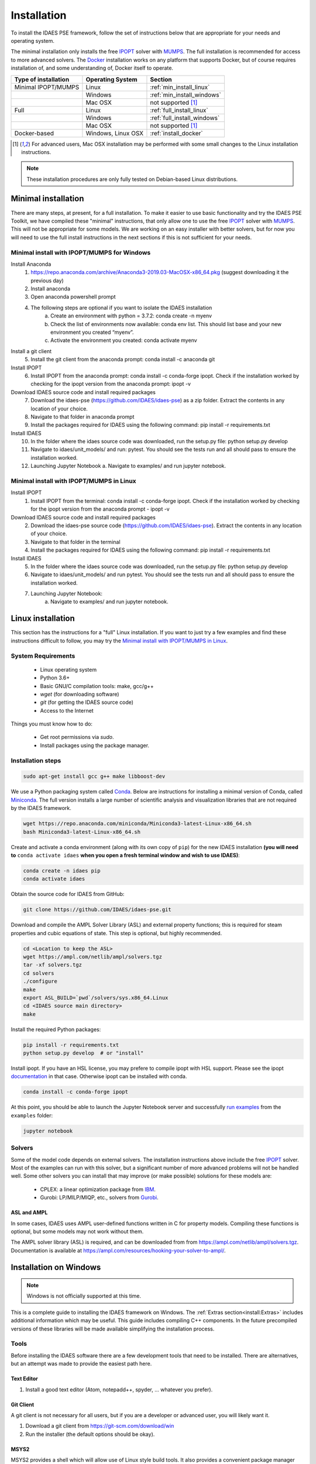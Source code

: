 Installation
============

.. .. contents:: Contents
..     :local:

To install the IDAES PSE framework, follow the
set of instructions below that are appropriate for your needs and operating system.

The minimal installation only installs the free IPOPT_ solver with MUMPS_.
The full installation is recommended for access to more advanced solvers.
The Docker_ installation works on any platform that supports Docker, but
of course requires installation of, and some understanding of, Docker itself
to operate.

.. _Docker: https://www.docker.com/

+-----------------------+------------------+-----------------------------+
| Type of installation  | Operating System | Section                     |
+=======================+==================+=============================+
| Minimal IPOPT/MUMPS   | Linux            | :ref:`min_install_linux`    |
+-----------------------+------------------+-----------------------------+
|                       | Windows          | :ref:`min_install_windows`  |
+-----------------------+------------------+-----------------------------+
|                       | Mac OSX          | not supported [1]_          |
+-----------------------+------------------+-----------------------------+
| Full                  | Linux            | :ref:`full_install_linux`   |
+-----------------------+------------------+-----------------------------+
|                       | Windows          | :ref:`full_install_windows` |
+-----------------------+------------------+-----------------------------+
|                       | Mac OSX          | not supported [1]_          |
+-----------------------+------------------+-----------------------------+
| Docker-based          | Windows, Linux   | :ref:`install_docker`       |
|                       | OSX              |                             |
+-----------------------+------------------+-----------------------------+

.. [1] For advanced users, Mac OSX installation may be performed with some small changes
       to the Linux installation instructions.

.. note::

    These installation procedures are only fully tested on Debian-based Linux
    distributions.

Minimal installation
--------------------
There are many steps, at present, for a full installation.
To make it easier to use basic functionality and try the IDAES PSE Toolkit, 
we have compiled these  "minimal" instructions, that only allow one to use the free 
IPOPT_ solver with `MUMPS`_. This will not be appropriate for some models.
We are working on an easy installer with better
solvers, but for now you will need to use the full install instructions in
the next sections if this is not sufficient for your needs.

.. _IPOPT: https://www.coin-or.org/Ipopt/documentation/documentation.html

.. _MUMPS: http://mumps.enseeiht.fr/

.. _min_install_windows:

Minimal install with IPOPT/MUMPS for Windows
^^^^^^^^^^^^^^^^^^^^^^^^^^^^^^^^^^^^^^^^^^^^

Install Anaconda
    1. https://repo.anaconda.com/archive/Anaconda3-2019.03-MacOSX-x86_64.pkg (suggest downloading it the previous day)
    2. Install anaconda
    3. Open anaconda powershell prompt
    4. The following steps are optional if you want to isolate the IDAES installation
        a. Create an environment with python = 3.7.2: conda create -n myenv
        b. Check the list of environments now available: conda env list. This should list base and your new environment you created “myenv”. 
        c. Activate the environment you created: conda activate myenv

Install a git client 
    5. Install the git client from the anaconda prompt: conda install -c anaconda git  

Install IPOPT
    6. Install IPOPT from the anaconda prompt: conda install -c conda-forge ipopt. Check if the installation worked by checking for the ipopt version from the anaconda prompt: ipopt -v

Download IDAES source code and install required packages
    7. Download the idaes-pse (https://github.com/IDAES/idaes-pse) as a zip folder. Extract the contents in any location of your choice. 
    8. Navigate to that folder in anaconda prompt 
    9. Install the packages required for IDAES using the following command: pip install -r requirements.txt

Install IDAES
    10. In the folder where the idaes source code was downloaded, run the setup.py file: python setup.py develop
    11. Navigate to idaes/unit_models/ and run: pytest. You should see the tests run and all should pass to ensure the installation worked. 
    12. Launching Jupyter Notebook
        a. Navigate to examples/ and run jupyter notebook. 

.. _min_install_linux:

Minimal install with IPOPT/MUMPS in Linux 
^^^^^^^^^^^^^^^^^^^^^^^^^^^^^^^^^^^^^^^^^

Install IPOPT
    1. Install IPOPT from the terminal: conda install -c conda-forge ipopt. Check if the installation worked by checking for the ipopt version from the anaconda prompt - ipopt -v

Download IDAES source code and install required packages
    2. Download the idaes-pse source code (https://github.com/IDAES/idaes-pse). Extract the contents in any location of your choice. 
    3. Navigate to that folder in the terminal 
    4. Install the packages required for IDAES using the following command: pip install -r requirements.txt

Install IDAES
    5. In the folder where the idaes source code was downloaded, run the setup.py file: python setup.py develop
    6. Navigate to idaes/unit_models/ and run pytest. You should see the tests run and all should pass to ensure the installation worked. 
    7. Launching Jupyter Notebook:
        a. Navigate to examples/ and run jupyter notebook. 

.. _full_install_linux:

Linux installation
------------------
This section has the instructions for a "full" Linux installation. If you want to just try a few
examples and find these instructions difficult to follow, you may try the `Minimal install with IPOPT/MUMPS in Linux`_. 

System Requirements
^^^^^^^^^^^^^^^^^^^

    * Linux operating system
    * Python 3.6+
    * Basic GNU/C compilation tools: make, gcc/g++
    * `wget` (for downloading software)
    * `git` (for getting the IDAES source code)
    * Access to the Internet

Things you must know how to do:

    * Get root permissions via `sudo`.
    * Install packages using the package manager.

Installation steps
^^^^^^^^^^^^^^^^^^

.. code-block:: sh

    sudo apt-get install gcc g++ make libboost-dev

We use a Python packaging system called Conda_.
Below are instructions for installing a minimal version of Conda, called Miniconda_.
The full version installs a large number of scientific analysis and visualization libraries
that are not required by the IDAES framework.

.. _Conda: https://conda.io/
.. _Miniconda: https://conda.io/en/latest/miniconda.html

.. code-block:: sh

    wget https://repo.anaconda.com/miniconda/Miniconda3-latest-Linux-x86_64.sh
    bash Miniconda3-latest-Linux-x86_64.sh

Create and activate a conda environment (along with its own copy of ``pip``)
for the new IDAES installation **(you will need to** ``conda activate idaes``
**when you open a fresh terminal window and wish to use IDAES)**:

.. code-block:: sh

    conda create -n idaes pip
    conda activate idaes

Obtain the source code for IDAES from GitHub:

.. code-block:: sh

    git clone https://github.com/IDAES/idaes-pse.git

Download and compile the AMPL Solver Library (ASL) and external property functions;
this is required for steam properties and cubic equations of state. This step is
optional, but highly recommended.

.. code-block:: sh

    cd <Location to keep the ASL>
    wget https://ampl.com/netlib/ampl/solvers.tgz
    tar -xf solvers.tgz
    cd solvers
    ./configure
    make
    export ASL_BUILD=`pwd`/solvers/sys.x86_64.Linux
    cd <IDAES source main directory>
    make

Install the required Python packages:

.. code-block:: sh

    pip install -r requirements.txt
    python setup.py develop  # or "install"

Install ipopt.  If you have an HSL license, you may prefere to compile ipopt with HSL support.  Please see the ipopt `documentation <https://projects.coin-or.org/Ipopt>`_ in that case.  Otherwise ipopt can be installed with conda.

.. code-block:: sh

    conda install -c conda-forge ipopt


At this point, you should be able to launch the Jupyter Notebook server and successfully `run examples <examples.html>`_ from the ``examples`` folder:

.. code-block:: sh

    jupyter notebook

Solvers
^^^^^^^

Some of the model code depends on external solvers. The installation instructions
above include the free IPOPT_ solver. Most of the examples can run with this solver,
but a significant number of more advanced problems will not be handled well. Some
other solvers you can install that may improve (or make possible) solutions for
these models are:

    * CPLEX: a linear optimization package from `IBM <https://www.ibm.com/analytics/cplex-optimizer>`_.
    * Gurobi: LP/MILP/MIQP, etc., solvers from `Gurobi <http://www.gurobi.com>`_.


ASL and AMPL
""""""""""""

In some cases, IDAES uses AMPL user-defined functions written in C for property
models.  Compiling these functions is optional, but some models may not work
without them.

The AMPL solver library (ASL) is required, and can be downloaded from
from https://ampl.com/netlib/ampl/solvers.tgz.  Documentation is available at
https://ampl.com/resources/hooking-your-solver-to-ampl/.


.. _full_install_windows:

Installation on Windows
-----------------------

.. note::

  Windows is not officially supported at this time.

This is a complete guide to installing the IDAES framework on Windows.  The :ref:`Extras section<install:Extras>` includes additional information which may be useful. This guide includes compiling C++ components.  In the future precompiled versions of these libraries will be made available simplifying the installation process.

Tools
^^^^^

Before installing the IDAES software there are a few development tools that need to be installed. There are alternatives, but an attempt was made to provide the easiest path here.

Text Editor
"""""""""""

1. Install a good text editor (Atom, notepadd++, spyder, ... whatever you prefer).

Git Client
""""""""""

A git client is not necessary for all users, but if you are a developer or advanced user, you will likely want it.

1. Download a git client from https://git-scm.com/download/win
2. Run the installer (the default options should be okay).

MSYS2
"""""

MSYS2 provides a shell which will allow use of Linux style build tools.  It also provides a convenient package manager (pacman) which allows for easy installation of build tools.

1. Go to https://www.msys2.org/
2. Download the x86_64 installer
3. Run the installer (the default options should be okay)
4. Open the MSYS2 MinGW 64-bit terminal (go to: start menu/MSYS2 64Bit/MSYS2 MinGW 64Bit).
5. Update the MSYS2 software.

  - ``pacman -Syu``

6. Repeat step 5 until there are no more updates.
7. Install the build tools and libraries.

  - ``pacman -S mingw-w64-x86_64-toolchain mingw-w64-x86_64-boost unzip patch make``

8. While MinGW does produce Windows native binaries, depending on linking options, some DLLs may be required.  Add the MinWG/MSYS2 DLLs to your path.  For example if MSYS2 was installed in the default location you would probably want to add ``C:\msys64\mingw64\bin``. See Section :ref:`Modifying the Path Environment Variable <install:Modifying the Path Environment Variable>`.

.. note::

  In the MSYS2 terminal the directory structure looks different than the regular Windows directory structure.  The Windows C: drive is located at ``/c``.

Python
^^^^^^

1. Download Miniconda (https://docs.conda.io/en/latest/miniconda.html)
2. Run the Miniconda installer (default options should be fine)

Get IDAES
^^^^^^^^^

The two main options for getting IDAES are to download the files or to clone the repository.  Cloning the repository requires a git client. For core IDAES developers or users who need to track the latest developments **and** have access to the idaes-dev repo, replace "idaes-pse" with "idaes-dev."

Option 1: Download from Github
""""""""""""""""""""""""""""""

Most users can download the release files from https://github.com/IDAES/idaes-pse/releases.  The latest development version can be downloaded by  going to https://github.com/IDAES/idaes-pse and clicking the "Clone or Download" button then clicking on "Download Zip." Unzip the files to a convenient location.

Option 2: Fork and Clone the Repository
"""""""""""""""""""""""""""""""""""""""

For people who are not IDAES core developers but potentially would like to make contributions to the IDAES project or closely follow IDAES development, the best way to get the IDAES files is to fork the IDAES repo on Github, then clone the new fork. To fork the repository sign into your Github account, and go to https://github.com/IDAES/idaes-pse. Then, click the "Fork" button in the upper righthand corner of the page.

To clone a repository:

1. Open a command window.
2. Go to the directory where you want to create the local repo.
3. Enter the command (replace Github_Account with the Github account of the fork you wish to clone)

  - ``git clone https://github.com/Githhub_Account/idaes-pse``

4. The clone command should create a new idaes-pse subdirectory with a local repository.

IDAES Location
""""""""""""""

In the instructions that follow ``idaes_dir`` will refer to the directory containing the IDAES files.

Compiling ASL
^^^^^^^^^^^^^

The AMPL Solver Library (ASL) is required to compile some user-defined functions used in parts of the IDAES framework (mainly some property packages).

1. Open the MSYS2 MinGW 64-bit terminal (go to: start menu/MSYS2 64Bit/MSYS2 MinGW 64Bit).
2. Create a directory for complied source code in a convenient location, which will be referred to as ``src`` in these instructions.  For example (obviously change the user name and ``/c`` is the location of the C: drive in Windows) ``mkdir /c/Users/jeslick/src``.
3. Go to the source directory (again replace src with the actual directory)

 - ``cd src``

4. Download the ASL and compile the ASL

  - ``wget https://ampl.com/netlib/ampl/solvers.tgz``
  - ``tar -zxvf solvers.tgz``
  - ``cd solvers``
  - ``./configure``
  - ``make``

Compiling IDAES AMPL Function Extensions
^^^^^^^^^^^^^^^^^^^^^^^^^^^^^^^^^^^^^^^^

IDAES uses some additional user defined AMPL functions for various purposes, but mainly for physical properties.  Before installing IDAES these functions must be compiled.

1. Open the MSYS2 MinGW 64-bit terminal.
2. Set the ASL_BUILD environment variable (the directory may differ depending on the architecture and replace ``.../src`` with the actual location of your src directory)

  - ``export ASL_BUILD=C:/.../src/solvers/sys.x86_64.MINGW64_NT-10.0``

3. Go to the IDAES directory (replace ``/c/idaes_dir`` with the location of the IDAES files)

  - ``cd /c/idaes_dir/idaes_pse/``

4. Run make

  - ``make``

If the compile finishes without errors you can proceed to installing IDAES.

Install IDAES
^^^^^^^^^^^^^

1. Open the Anaconda Command prompt
2. Create an ``idaes`` environment and activate it (optional)

  - ``conda create -n idaes python=3 pip``
  - ``conda activate idaes``

.. note::
  If you are using a version of conda older than 4.4 the command on Windows to
  activate a conda environment (for example idaes) is ``activate idaes``.

3. Install requirements

  - ``pip install -r requirements.txt``

4. Install IDAES

  - ``python setup.py develop``

5. (Optional) Install IPOPT

  - ``conda install -c conda-forge ipopt``

Extras
^^^^^^

Building Documentation
""""""""""""""""""""""

Most users do not need to build this documentation, but if necessary you can.  The instructions here use the ``make`` from the MSYS2 installed above.

  1. Open the Anaconda Command prompt, and activate the IDAES environment
  2. Go to the IDAES directory
  3. Go to the docs subdirectory
  4. Add the MSYS2 bin directory to your path temporarily.  For example, if MSYS2 is installed in the default location:

    - ``set Path=%Path%;C:\msys64\usr\bin``

  5. Run make (from MSYS2):

    - ``make html``

The HTML documentation will be in the "build" subdirectory.

Compiling IPOPT
"""""""""""""""

It's not required to compile IPOPT yourself, and these are pretty much the standard IPOPT compile instructions.  If you have set up MSYS2 as above, you should be able to follow these instructions to compile IPOPT for Windows.

1. Download IPOPT from https://www.coin-or.org/download/source/Ipopt/, and put the zip file in the ``src`` directory created above.
2. Open the MSYS2 MinGW 64-bit terminal (go to: start menu/MSYS2 64Bit/MSYS2 MinGW 64Bit).
3. Unzip Ipopt (the ``*`` here represents the portion of the file names with the Ipopt version information)

  - ``unzip Ipopt*.zip``
  - ``cd Ipopt*``

4. Get third party libraries

  - ``cd ThirdParty/ASL``
  - ``./get.ASL``
  - ``cd ../Blas``
  - ``./get.Blas``
  - ... and so on for all but HSL, If you have an HSL license follow the instructions in the HSL directory

5. Go to the IPOPT directory (replace $IPOPT_DIR with the IPOPT directory)

  -  ``cd $IPOPT_DIR``
  - ``./configure``
  - ``make``

6. The IPOPT AMPL executable will be in ./Ipopt/src/Apps/AmplSolver/ipopt.exe, you can move the executable to a location in the path (environment variable). See Section :ref:`Modifying the Path Environment Variable <install:Modifying the Path Environment Variable>`.


Modifying the Path Environment Variable
"""""""""""""""""""""""""""""""""""""""

The Windows ``Path`` environment variable provides a search path for executable code and dynamically linked libraries (DLLs).  You can temporarily modify the path in a command window session or permanently modify it for the whole system.

**Changing Path Via the Control Panel**

This method will modify the path for the whole system.  Running programs especially open command windows will need to be restarted for this change to take effect.

Any version of Windows

  1. Press the "Windows Key."
  2. Start to type "Control Panel"
  3. Click on "Control Panel" in the start menu.
  4. Click "System and Security."
  5. Click "System."
  6. Click "Advanced system settings."
  7. Click "Environment Variables."

In Windows 10

  1. Press the "Windows Key."
  2. Start to type "Environment"
  3. Click on "Edit the system environment" in the start menu.
  4. Click "Environment Variables."

**Temporary Change in Command Window**

This method temporarily changes the path in just the active command window.  Once the command window is closed the change will be lost.

Just set the Path variable to include and additional directories you want to add to the path.  Replace ``added_directory`` with the directory you want to add.

  1. ``set Path=%Path%;added_directory``


.. _install_docker:

Installation using Docker
-------------------------
One way to install the IDAES PSE Framework is by using
the pre-built Docker_ image.

A Docker image is essentially an embedded
instance of Linux (even if you are using Windows or Mac OSX)
that has all the code for the IDAES PSE framework
pre-installed. You can run commands and Jupyter Notebooks in that
image. This section describes how to set up your system, get the
Docker image, and interact with it.

Install Docker on your system
^^^^^^^^^^^^^^^^^^^^^^^^^^^^^
#. Install the community edition (CE) of Docker_ (website: https://docker.io).
#. Start the Docker daemon. How to do this will depend on your operating system.

      OS X
         You should install `Docker Desktop for Mac`_.
         Docker should have been installed to your Applications directory. Browse to it and click on it from there.
         You will see a small icon in your toolbar that indicates
         that the daemon is running.

      Linux
         Install Docker using the package manager for your OS. Then
         start the daemon. If you are using Ubuntu or a Debian-based Linux distro,
         the Docker daemon will start automatically once Docker is installed.
         For CentOS, start Docker manually, e.g., run ``sudo systemctl start docker``.

      Windows
        You should install `Docker Desktop for Windows`_.
        Docker will be started automatically.

.. _Docker Desktop for Mac: https://docs.docker.com/docker-for-mac/install/
.. _Docker Desktop for Windows: https://docs.docker.com/docker-for-windows/install/

Get the IDAES Docker image
^^^^^^^^^^^^^^^^^^^^^^^^^^
You need to get the ready made Docker image containing the source
code and solvers for the IDAES PSE framework. This image is available
for download at a URL like "https://s3.amazonaws.com/idaes/idaes-pse/idaes-pse-docker-``VERSION``.tgz",
where ``VERSION`` is the release version. See the Releases_ page on GitHub
for information about what is different about each version.

If you want the latest version, simply use the tag "latest" as the version number.
Thus, **clicking on this link will start a download of the latest version**:
`https://s3.amazonaws.com/idaes/idaes-pse/idaes-pse-docker-latest.tgz
<https://s3.amazonaws.com/idaes/idaes-pse/idaes-pse-docker-latest.tgz>`_.

.. _Releases: https://github.com/IDAES/idaes-pse/releases

Load the IDAES Docker image
^^^^^^^^^^^^^^^^^^^^^^^^^^^
The image you downloaded needs to be loaded into your local Docker Installation
using the `Docker load`_ command, which from the command-line looks like
this:

    docker load < idaes-pse-docker-latest.tgz

.. _Docker load: https://docs.docker.com/engine/reference/commandline/load/

Run the IDAES Docker image
^^^^^^^^^^^^^^^^^^^^^^^^^^

To start the Docker image, use a graphical user interface or a console or shell
command-line interface.

From the command-line, if you want to start up the Jupyter Notebook server, e.g.
to view and run the examples and tutorials, then run this command:

.. code-block:: console

      $ docker run -p 8888:8888 -it idaes/idaes_pse
      ... <debugging output from Jupyter>
      ...
      Copy/paste this URL into your browser when you connect for the first time,
      to login with a token:
          http://(305491ce063a or 127.0.0.1):8888/?token=812a290619211bef9177b0e8c0fd7e4d1f673d29909ac254

Copy and paste the URL provided at the end of the output into a browser window
and you should get a working Jupyter Notebook. You can browse to the examples
directory under ``/home/idaes/examples`` and click on the Jupyter Notebooks to
open them.

To interact with the image directly from the command-line (console), you can run the
following command:

.. code-block:: console

      $ docker run -p 8888:8888 -it idaes/idaes_pse /bin/bash
      jovyan@10c11ca29008:~$ cd /home/idaes
      ...

